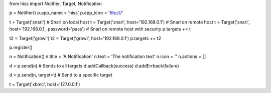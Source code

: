 from hiss import Notifier, Target, Notification

p = Notifier()
p.app_name = 'hiss'
p.app_icon = 'file:///'

t = Target('snarl') # Snarl on local host
t = Target('snarl', host='192.168.0.1') # Snarl on remote host
t = Target('snarl', host='192.168.0.1', password='pass') # Snarl on remote host with security
p.targets += t

t2 = Target('growl')
t2 = Target('growl', host='192.168.0.1')
p.targets += t2

p.register()

n = Notification()
n.title = 'A Notification'
n.text = 'The notification text'
n.icon = ''
n.actions = []

d = p.send(n) # Sends to all targets
d.addCallback(success)
d.addErrback(failure)

d = p.send(n, target=t) # Send to a specific target

t = Target('xbmc', host='127.0.0.1')

